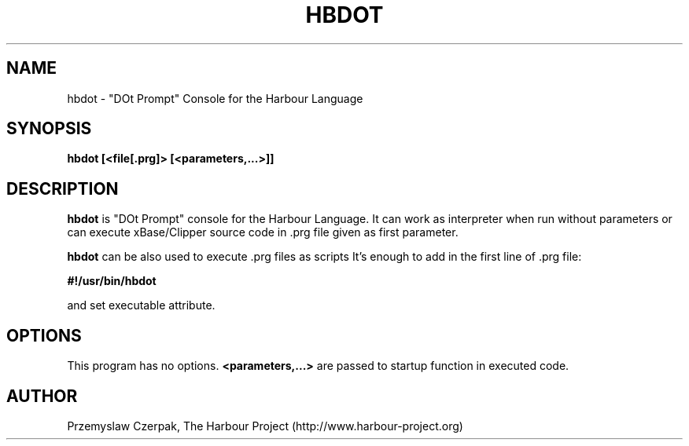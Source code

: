 .TH HBDOT 1

.SH NAME
hbdot \- "DOt Prompt" Console for the Harbour Language

.SH SYNOPSIS
\fBhbdot\fP \fB[<file[.prg]>\fP \fB[<parameters,...>]]\fP

.SH DESCRIPTION
\fBhbdot\fP is "DOt Prompt" console for the Harbour Language.
It can work as interpreter when run without parameters
or can execute xBase/Clipper source code in .prg file given
as first parameter.
.PP
\fBhbdot\fP can be also used to execute .prg files as scripts
It's enough to add in the first line of .prg file:
.PP
\fB#!/usr/bin/hbdot\fP
.PP
and set executable attribute.

.SH OPTIONS
This program has no options. \fB<parameters,...>\fP are passed to
startup function in executed code.

.SH AUTHOR

Przemyslaw Czerpak, The Harbour Project (http://www.harbour-project.org)
